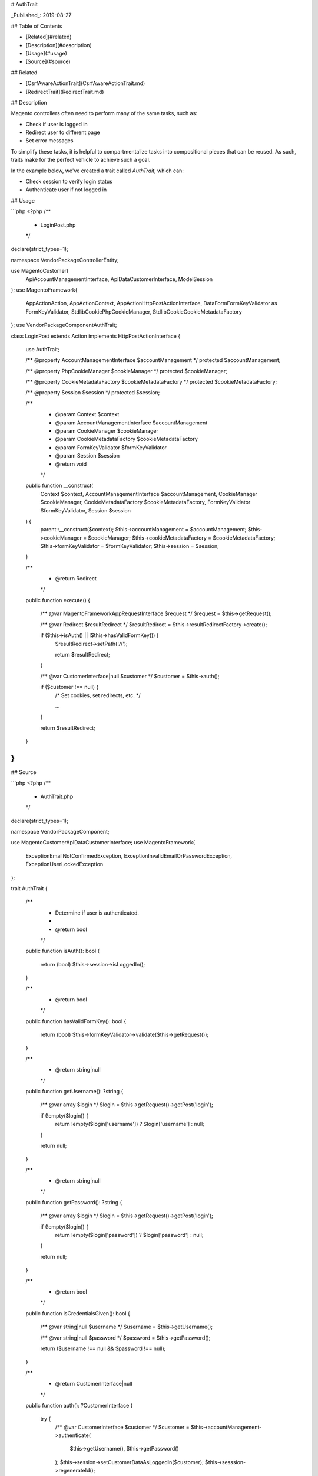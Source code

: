 # AuthTrait

_Published_: 2019-08-27

## Table of Contents

+ [Related](#related)
+ [Description](#description)
+ [Usage](#usage)
+ [Source](#source)

## Related

+ [CsrfAwareActionTrait](CsrfAwareActionTrait.md)
+ [RedirectTrait](RedirectTrait.md)

## Description

Magento controllers often need to perform many of the same tasks, such as:

+ Check if user is logged in
+ Redirect user to different page
+ Set error messages

To simplify these tasks, it is helpful to compartmentalize tasks into compositional pieces
that can be reused. As such, traits make for the perfect vehicle to achieve such a goal.

In the example below, we've created a trait called `AuthTrait`, which can:

+ Check session to verify login status
+ Authenticate user if not logged in

## Usage

```php
<?php
/**
 * LoginPost.php
 */
declare(strict_types=1);

namespace Vendor\Package\Controller\Entity;

use Magento\Customer\{
    Api\AccountManagementInterface,
    Api\Data\CustomerInterface,
    Model\Session
};
use Magento\Framework\{
    App\Action\Action,
    App\Action\Context,
    App\Action\HttpPostActionInterface,
    Data\Form\FormKey\Validator as FormKeyValidator,
    Stdlib\Cookie\PhpCookieManager,
    Stdlib\Cookie\CookieMetadataFactory
};
use Vendor\Package\Component\AuthTrait;

class LoginPost extends Action implements HttpPostActionInterface
{
    use AuthTrait;

    /** @property AccountManagementInterface $accountManagement */
    protected $accountManagement;

    /** @property PhpCookieManager $cookieManager */
    protected $cookieManager;

    /** @property CookieMetadataFactory $cookieMetadataFactory */
    protected $cookieMetadataFactory;

    /** @property Session $session */
    protected $session;

    /**
     * @param Context $context
     * @param AccountManagementInterface $accountManagement
     * @param CookieManager $cookieManager
     * @param CookieMetadataFactory $cookieMetadataFactory
     * @param FormKeyValidator $formKeyValidator
     * @param Session $session
     * @return void
     */
    public function __construct(
        Context $context,
        AccountManagementInterface $accountManagement,
        CookieManager $cookieManager,
        CookieMetadataFactory $cookieMetadataFactory,
        FormKeyValidator $formKeyValidator,
        Session $session
    ) {
        parent::__construct($context);
        $this->accountManagement = $accountManagement;
        $this->cookieManager = $cookieManager;
        $this->cookieMetadataFactory = $cookieMetadataFactory;
        $this->formKeyValidator = $formKeyValidator;
        $this->session = $session;
    }

    /**
     * @return Redirect
     */
    public function execute()
    {
        /** @var Magento\Framework\App\RequestInterface $request */
        $request = $this->getRequest();

        /** @var Redirect $resultRedirect */
        $resultRedirect = $this->resultRedirectFactory->create();

        if ($this->isAuth() || !$this->hasValidFormKey()) {
            $resultRedirect->setPath('*/*/');

            return $resultRedirect;
        }

        /** @var CustomerInterface|null $customer */
        $customer = $this->auth();

        if ($customer !== null) {
            /* Set cookies, set redirects, etc. */

            ...
        }

        return $resultRedirect;
    }
}
```

## Source

```php
<?php
/**
 * AuthTrait.php
 */
declare(strict_types=1);

namespace Vendor\Package\Component;

use Magento\Customer\Api\Data\CustomerInterface;
use Magento\Framework\{
    Exception\EmailNotConfirmedException,
    Exception\InvalidEmailOrPasswordException,
    Exception\UserLockedException
};

trait AuthTrait
{
    /**
     * Determine if user is authenticated.
     *
     * @return bool
     */
    public function isAuth(): bool
    {
        return (bool) $this->session->isLoggedIn();
    }

    /**
     * @return bool
     */
    public function hasValidFormKey(): bool
    {
        return (bool) $this->formKeyValidator->validate($this->getRequest());
    }

    /**
     * @return string|null
     */
    public function getUsername(): ?string
    {
        /** @var array $login */
        $login = $this->getRequest()->getPost('login');

        if (!empty($login)) {
            return !empty($login['username']) ? $login['username'] : null;
        }

        return null;
    }

    /**
     * @return string|null
     */
    public function getPassword(): ?string
    {
        /** @var array $login */
        $login = $this->getRequest()->getPost('login');

        if (!empty($login)) {
            return !empty($login['password']) ? $login['password'] : null;
        }

        return null;
    }

    /**
     * @return bool
     */
    public function isCredentialsGiven(): bool
    {
        /** @var string|null $username */
        $username = $this->getUsername();

        /** @var string|null $password */
        $password = $this->getPassword();

        return ($username !== null && $password !== null);
    }

    /**
     * @return CustomerInterface|null
     */
    public function auth(): ?CustomerInterface
    {
        try {
            /** @var CustomerInterface $customer */
            $customer = $this->accountManagement->authenticate(
                $this->getUsername(),
                $this->getPassword()
            );
            $this->session->setCustomerDataAsLoggedIn($customer);
            $this->sesssion->regenerateId();

            return $customer;
        } catch (InvalidEmailOrPasswordException $e) {
            /* Set error message, return value, etc. */
        } catch (UserLockedException $e) {
            /* Set error message, return value, etc. */
        } catch (EmailNotConfirmedException $e) {
            /* Set error message, return value, etc. */
        }

        return null;
    }
}
```

